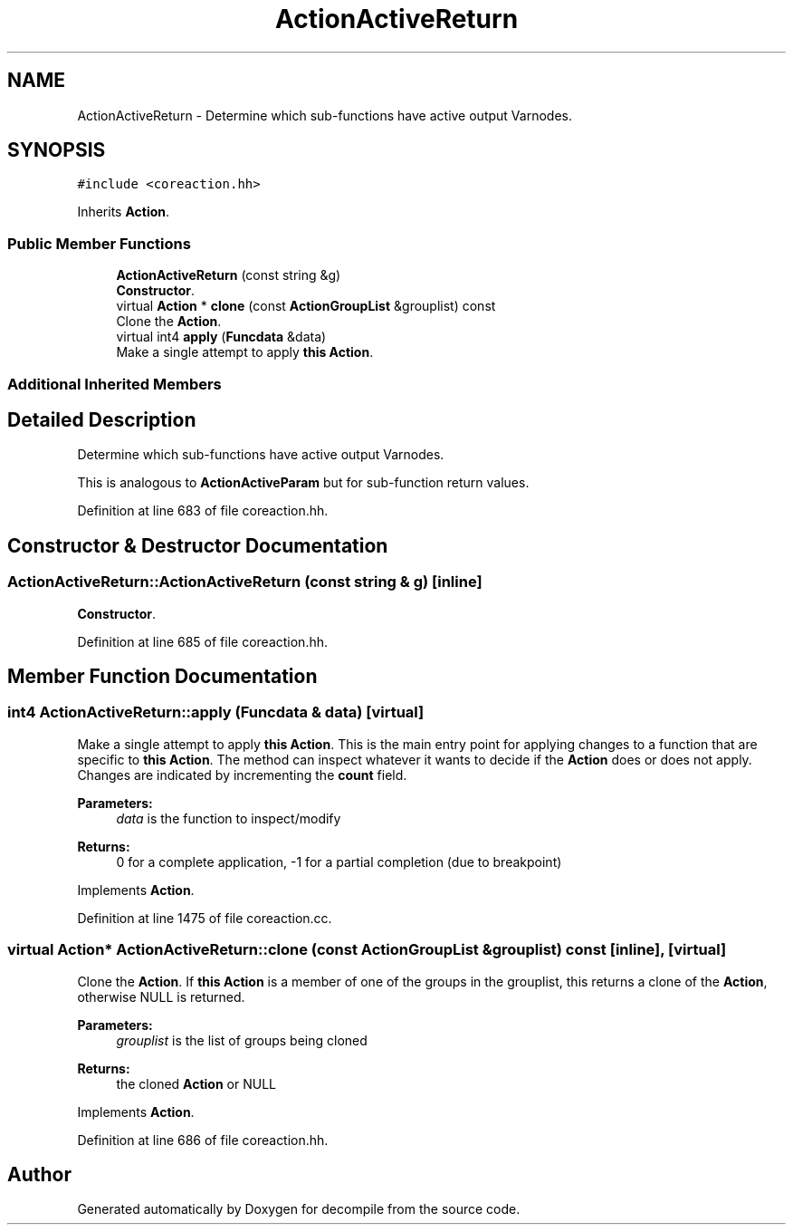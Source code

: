 .TH "ActionActiveReturn" 3 "Sun Apr 14 2019" "decompile" \" -*- nroff -*-
.ad l
.nh
.SH NAME
ActionActiveReturn \- Determine which sub-functions have active output Varnodes\&.  

.SH SYNOPSIS
.br
.PP
.PP
\fC#include <coreaction\&.hh>\fP
.PP
Inherits \fBAction\fP\&.
.SS "Public Member Functions"

.in +1c
.ti -1c
.RI "\fBActionActiveReturn\fP (const string &g)"
.br
.RI "\fBConstructor\fP\&. "
.ti -1c
.RI "virtual \fBAction\fP * \fBclone\fP (const \fBActionGroupList\fP &grouplist) const"
.br
.RI "Clone the \fBAction\fP\&. "
.ti -1c
.RI "virtual int4 \fBapply\fP (\fBFuncdata\fP &data)"
.br
.RI "Make a single attempt to apply \fBthis\fP \fBAction\fP\&. "
.in -1c
.SS "Additional Inherited Members"
.SH "Detailed Description"
.PP 
Determine which sub-functions have active output Varnodes\&. 

This is analogous to \fBActionActiveParam\fP but for sub-function return values\&. 
.PP
Definition at line 683 of file coreaction\&.hh\&.
.SH "Constructor & Destructor Documentation"
.PP 
.SS "ActionActiveReturn::ActionActiveReturn (const string & g)\fC [inline]\fP"

.PP
\fBConstructor\fP\&. 
.PP
Definition at line 685 of file coreaction\&.hh\&.
.SH "Member Function Documentation"
.PP 
.SS "int4 ActionActiveReturn::apply (\fBFuncdata\fP & data)\fC [virtual]\fP"

.PP
Make a single attempt to apply \fBthis\fP \fBAction\fP\&. This is the main entry point for applying changes to a function that are specific to \fBthis\fP \fBAction\fP\&. The method can inspect whatever it wants to decide if the \fBAction\fP does or does not apply\&. Changes are indicated by incrementing the \fBcount\fP field\&. 
.PP
\fBParameters:\fP
.RS 4
\fIdata\fP is the function to inspect/modify 
.RE
.PP
\fBReturns:\fP
.RS 4
0 for a complete application, -1 for a partial completion (due to breakpoint) 
.RE
.PP

.PP
Implements \fBAction\fP\&.
.PP
Definition at line 1475 of file coreaction\&.cc\&.
.SS "virtual \fBAction\fP* ActionActiveReturn::clone (const \fBActionGroupList\fP & grouplist) const\fC [inline]\fP, \fC [virtual]\fP"

.PP
Clone the \fBAction\fP\&. If \fBthis\fP \fBAction\fP is a member of one of the groups in the grouplist, this returns a clone of the \fBAction\fP, otherwise NULL is returned\&. 
.PP
\fBParameters:\fP
.RS 4
\fIgrouplist\fP is the list of groups being cloned 
.RE
.PP
\fBReturns:\fP
.RS 4
the cloned \fBAction\fP or NULL 
.RE
.PP

.PP
Implements \fBAction\fP\&.
.PP
Definition at line 686 of file coreaction\&.hh\&.

.SH "Author"
.PP 
Generated automatically by Doxygen for decompile from the source code\&.
